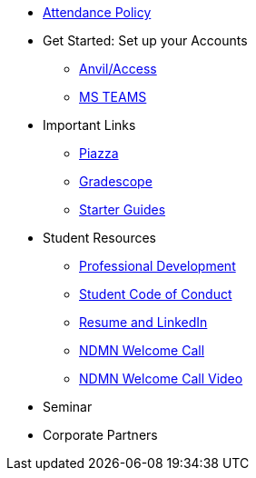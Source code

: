 * xref:ndmn-appendix/modules/corporate-partners/pages/attendance_policy.adoc[Attendance Policy]
* Get Started: Set up your Accounts
** xref:starter-guides:anvil:access-setup.adoc[Anvil/Access]
** xref:crp:students:fall2023/ms_team.adoc[MS TEAMS]
* Important Links
** https://piazza.com/class[Piazza]
** https://www.gradescope.com/[Gradescope]
** xref:starter-guides:ROOT:index.adoc[Starter Guides]
* Student Resources
** xref:crp:students:professional_attire_guide.adoc[Professional Development]
** xref:student_code_of_conduct.adoc[Student Code of Conduct]
** xref:datamine_resume_LinkedIn.adoc[Resume and LinkedIn]
** xref:attachment$NDMN-student-welcome.pdf[NDMN Welcome Call]
** https://youtu.be/aUpFiv1v2Lo[NDMN Welcome Call Video]
* Seminar
//** xref:projects:current-projects:tdm-course-overview.adoc[Weekly Project Assignments]
//** xref:projects:current-projects:spring2024/ta_teams.adoc[TA Office Hours]
//** xref:projects:current-projects:spring2024/syllabus.adoc#meeting-times[Dr Ward's Online Support]
* Corporate Partners
//** xref:ndmn-appendix/modules/corporate-partners/pages/ndmn-meetings.adoc[NDMN Meeting Times]
//** xref:crp:students:spring2024/syllabus.adoc#corporate-partner-tas[TA Contact Info]
//** xref:crp:students:spring2024/index.adoc[Spring 2024]

